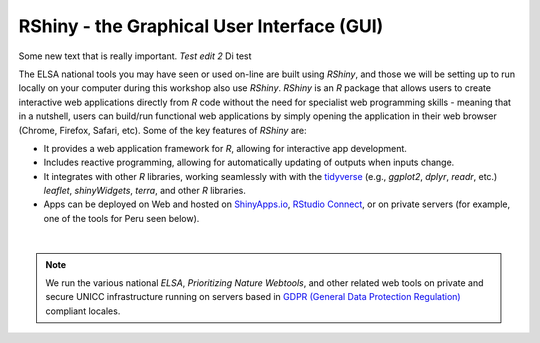 RShiny - the Graphical User Interface (GUI)
===========================================

Some new text that is really important.
*Test edit 2*
Di test

The  ELSA national tools you may have seen or used on-line are built using *RShiny*, and those we will be setting up to run locally on your computer during this workshop also use *RShiny*. *RShiny* is an *R* package that allows users to create interactive web applications directly from *R* code without the need for specialist web programming skills - meaning that in a nutshell, users can build/run functional web applications by simply opening the application in their web browser (Chrome, Firefox, Safari, etc). Some of the key features of *RShiny* are:

-   It provides a web application framework for *R*, allowing for interactive app development.
-   Includes reactive programming, allowing for automatically updating of outputs when inputs change.
-   It integrates with other *R* libraries, working seamlessly with with the `tidyverse <https://www.tidyverse.org/>`_ (e.g., *ggplot2*, *dplyr*, *readr*, etc.) *leaflet*, *shinyWidgets*, *terra*, and other *R* libraries.
-   Apps can be deployed on Web and hosted on `ShinyApps.io <https://www.shinyapps.io/>`_, `RStudio Connect <https://posit.co/products/enterprise/connect/>`_, or on private servers (for example, one of the tools for Peru seen below).

.. image:: images/bezos_tool_per_reduced.png
    :align: center

|

.. note:: 
    
    We run the various national *ELSA*, *Prioritizing Nature Webtools*, and other related web tools on private and secure UNICC infrastructure running on servers based in `GDPR (General Data Protection Regulation) <https://gdpr-info.eu/>`_ compliant locales.

